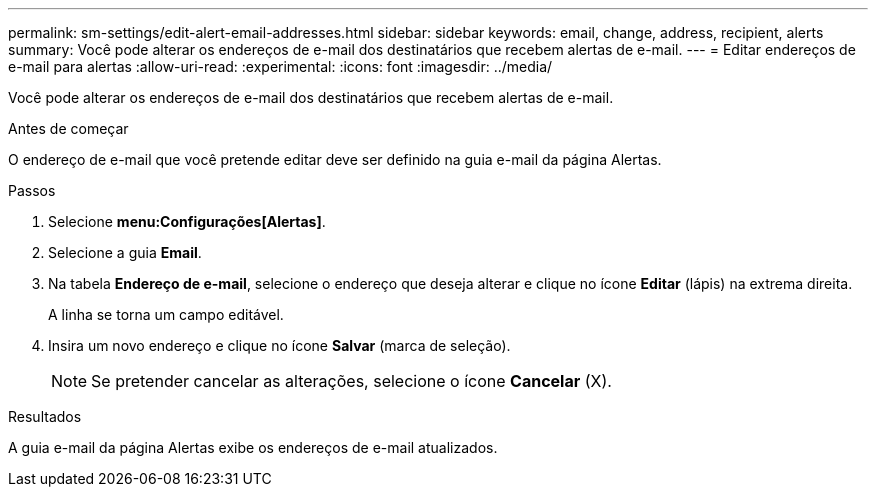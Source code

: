 ---
permalink: sm-settings/edit-alert-email-addresses.html 
sidebar: sidebar 
keywords: email, change, address, recipient, alerts 
summary: Você pode alterar os endereços de e-mail dos destinatários que recebem alertas de e-mail. 
---
= Editar endereços de e-mail para alertas
:allow-uri-read: 
:experimental: 
:icons: font
:imagesdir: ../media/


[role="lead"]
Você pode alterar os endereços de e-mail dos destinatários que recebem alertas de e-mail.

.Antes de começar
O endereço de e-mail que você pretende editar deve ser definido na guia e-mail da página Alertas.

.Passos
. Selecione *menu:Configurações[Alertas]*.
. Selecione a guia *Email*.
. Na tabela *Endereço de e-mail*, selecione o endereço que deseja alterar e clique no ícone *Editar* (lápis) na extrema direita.
+
A linha se torna um campo editável.

. Insira um novo endereço e clique no ícone *Salvar* (marca de seleção).
+
[NOTE]
====
Se pretender cancelar as alterações, selecione o ícone *Cancelar* (X).

====


.Resultados
A guia e-mail da página Alertas exibe os endereços de e-mail atualizados.
